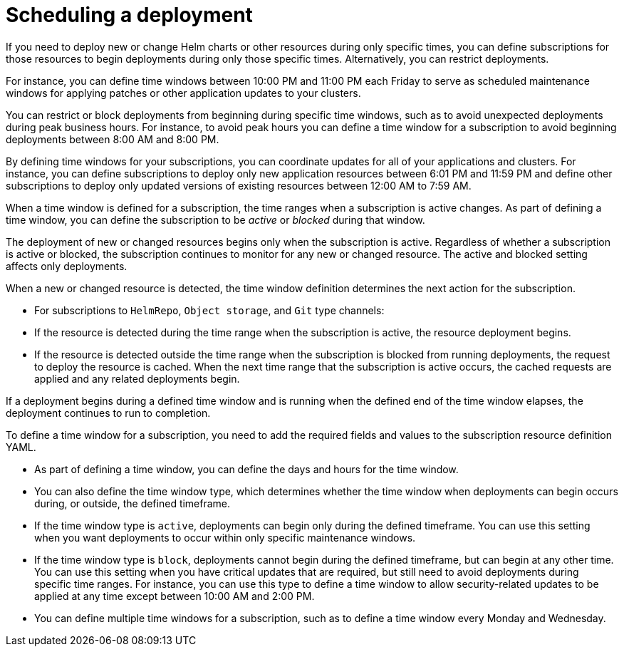 [#scheduling-a-deployment]
= Scheduling a deployment 

If you need to deploy new or change Helm charts or other resources during only specific times, you can define subscriptions for those resources to begin deployments during only those specific times. Alternatively, you can restrict deployments.

For instance, you can define time windows between 10:00 PM and 11:00 PM each Friday to serve as scheduled maintenance windows for applying patches or other application updates to your clusters.

You can restrict or block deployments from beginning during specific time windows, such as to avoid unexpected deployments during peak business hours. For instance, to avoid peak hours you can define a time window for a subscription to avoid beginning deployments between 8:00 AM and 8:00 PM.

By defining time windows for your subscriptions, you can coordinate updates for all of your applications and clusters. For instance, you can define subscriptions to deploy only new application resources between 6:01 PM and 11:59 PM and define other subscriptions to deploy only updated versions of existing resources between 12:00 AM to 7:59 AM.

When a time window is defined for a subscription, the time ranges when a subscription is active changes. As part of defining a time window, you can define the subscription to be _active_ or _blocked_ during that window. 

The deployment of new or changed resources begins only when the subscription is active. Regardless of whether a subscription is active or blocked, the subscription continues to monitor for any new or changed resource. The active and blocked setting affects only deployments.

When a new or changed resource is detected, the time window definition determines the next action for the subscription.

* For subscriptions to `HelmRepo`, `Object storage`, and `Git` type channels:

  * If the resource is detected during the time range when the subscription is active, the resource deployment begins.
  
  * If the resource is detected outside the time range when the subscription is blocked from running deployments, the request to deploy the resource is cached. When the next time range that the subscription is active occurs, the cached requests are applied and any related deployments begin.

If a deployment begins during a defined time window and is running when the defined end of the time window elapses, the deployment continues to run to completion.

To define a time window for a subscription, you need to add the required fields and values to the subscription resource definition YAML.

* As part of defining a time window, you can define the days and hours for the time window.
* You can also define the time window type, which determines whether the time window when deployments can begin occurs during, or outside, the defined timeframe.
  * If the time window type is `active`, deployments can begin only during the defined timeframe. You can use this setting when you want deployments to occur within only specific maintenance windows.
  * If the time window type is `block`, deployments cannot begin during the defined timeframe, but can begin at any other time. You can use this setting when you have critical updates that are required, but still need to avoid deployments during specific time ranges. For instance, you can use this type to define a time window to allow security-related updates to be applied at any time except between 10:00 AM and 2:00 PM.
* You can define multiple time windows for a subscription, such as to define a time window every Monday and Wednesday.
